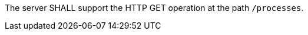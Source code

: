 [[req_core_process-list]]
[.requirement,label="/req/core/process-list"]
====
The server SHALL support the HTTP GET operation at the path `/processes`.
====
